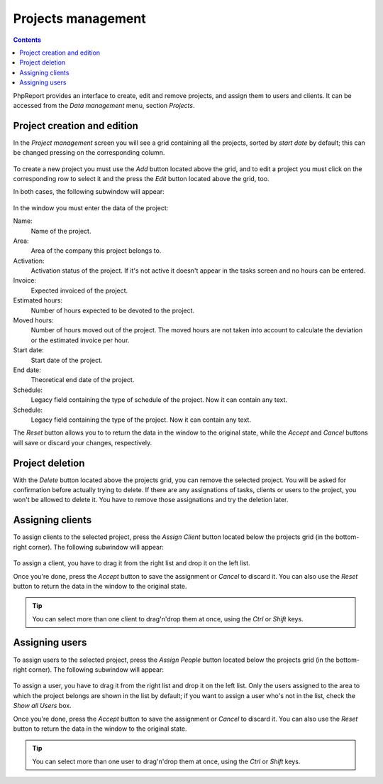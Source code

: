 Projects management
###################

.. contents::

PhpReport provides an interface to create, edit and remove projects, and assign
them to users and clients. It can be accessed from the *Data management* menu,
section *Projects*.

.. figure:: i/menu-data-mgmt-projects.png

Project creation and edition
============================

In the *Project management* screen you will see a grid containing all the
projects, sorted by *start date* by default; this can be changed pressing on
the corresponding column.

.. figure:: i/projects-mgmt-screen.png

To create a new project you must use the *Add* button located above the grid,
and to edit a project you must click on the corresponding row to select it and
the press the *Edit* button located above the grid, too.

In both cases, the following subwindow will appear:

.. figure:: i/project-edition-window.png

In the window you must enter the data of the project:

Name:
  Name of the project.

Area:
  Area of the company this project belongs to.

Activation:
  Activation status of the project. If it's not active it doesn't appear in the
  tasks screen and no hours can be entered.

Invoice:
  Expected invoiced of the project.

Estimated hours:
  Number of hours expected to be devoted to the project.

Moved hours:
  Number of hours moved out of the project. The moved hours are not taken into
  account to calculate the deviation or the estimated invoice per hour.

Start date:
  Start date of the project.

End date:
  Theoretical end date of the project.

Schedule:
  Legacy field containing the type of schedule of the project. Now it can
  contain any text.

Schedule:
  Legacy field containing the type of the project. Now it can contain any text.

The *Reset* button allows you to to return the data in the window to the
original state, while the *Accept* and *Cancel* buttons will save or discard
your changes, respectively.

Project deletion
=================

With the *Delete* button located above the projects grid, you can remove the
selected project. You will be asked for confirmation before actually trying to
delete. If there are any assignations of tasks, clients or users to the project,
you won't be allowed to delete it. You have to remove those assignations and try
the deletion later.

Assigning clients
=================

To assign clients to the selected project, press the *Assign Client* button
located below the projects grid (in the bottom-right corner). The following
subwindow will appear:

.. figure:: i/client-assignment-subwindow.png

To assign a client, you have to drag it from the right list and drop it on the
left list.

Once you're done, press the *Accept* button to save the assignment or
*Cancel* to discard it. You can also use the *Reset* button to return the data
in the window to the original state.

.. TIP:: You can select more than one client to drag'n'drop them at once, using
         the *Ctrl* or *Shift* keys.

Assigning users
=================

To assign users to the selected project, press the *Assign People* button
located below the projects grid (in the bottom-right corner). The following
subwindow will appear:

.. figure:: i/user-assignment-subwindow.png

To assign a user, you have to drag it from the right list and drop it on the
left list. Only the users assigned to the area to which the project belongs are
shown in the list by default; if you want to assign a user who's not in the list,
check the *Show all Users* box.

Once you're done, press the *Accept* button to save the assignment or
*Cancel* to discard it. You can also use the *Reset* button to return the data
in the window to the original state.

.. TIP:: You can select more than one user to drag'n'drop them at once, using
         the *Ctrl* or *Shift* keys.
